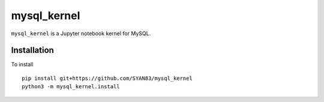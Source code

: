mysql_kernel
===========

``mysql_kernel`` is a Jupyter notebook kernel for MySQL.

Installation
------------
To install ::

    pip install git+https://github.com/SYAN83/mysql_kernel
    python3 -m mysql_kernel.install
